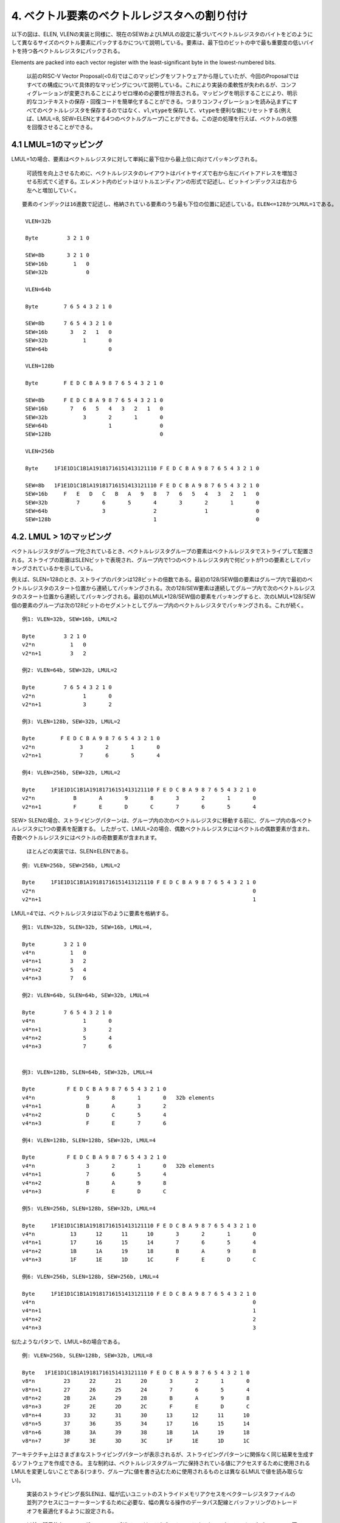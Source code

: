4. ベクトル要素のベクトルレジスタへの割り付け
---------------------------------------------

以下の図は、ELEN,
VLENの実装と同様に、現在のSEWおよびLMULの設定に基づいてベクトルレジスタのバイトをどのようにして異なるサイズのベクトル要素にパックするかについて説明している。要素は、最下位のビットの中で最も重要度の低いバイトを持つ各ベクトルレジスタにパックされる。

Elements are packed into each vector register with the least-significant
byte in the lowest-numbered bits.

   以前のRISC-V Vector
   Proposal(<0.6)ではこのマッピングをソフトウェアから隠していたが、今回のProposalではすべての構成について具体的なマッピングについて説明している。これにより実装の柔軟性が失われるが、コンフィグレーションが変更されることによりゼロ埋めの必要性が除去される。マッピングを明示することにより、明示的なコンテキストの保存・回復コードを簡単化することができる。つまりコンフィグレーションを読み込まずにすべてのベクトルレジスタを保存するのではなく、\ ``vl``,\ ``vtype``\ を保存して、\ ``vtype``\ を便利な値にリセットする(例えば、LMUL=8,
   SEW=ELENとする4つのベクトルグループ)ことができる。この逆の処理を行えば、ベクトルの状態を回復させることができる。

4.1 LMUL=1のマッピング
~~~~~~~~~~~~~~~~~~~~~~

LMUL=1の場合、要素はベクトルレジスタに対して単純に最下位から最上位に向けてパッキングされる。

   可読性を向上させるために、ベクトルレジスタのレイアウトはバイトサイズで右から左にバイトアドレスを増加させる形式でく述する。エレメント内のビットはリトルエンディアンの形式で記述し、ビットインデックスは右から左へと増加していく。

::

   要素のインデックは16進数で記述し、格納されている要素のうち最も下位の位置に記述している。ELEN<=128かつLMUL=1である。

    VLEN=32b

    Byte         3 2 1 0

    SEW=8b       3 2 1 0
    SEW=16b        1   0
    SEW=32b            0

    VLEN=64b

    Byte        7 6 5 4 3 2 1 0

    SEW=8b      7 6 5 4 3 2 1 0
    SEW=16b       3   2   1   0
    SEW=32b           1       0
    SEW=64b                   0

    VLEN=128b

    Byte        F E D C B A 9 8 7 6 5 4 3 2 1 0

    SEW=8b      F E D C B A 9 8 7 6 5 4 3 2 1 0
    SEW=16b       7   6   5   4   3   2   1   0
    SEW=32b           3       2       1       0
    SEW=64b                   1               0
    SEW=128b                                  0

    VLEN=256b

    Byte     1F1E1D1C1B1A19181716151413121110 F E D C B A 9 8 7 6 5 4 3 2 1 0

    SEW=8b   1F1E1D1C1B1A19181716151413121110 F E D C B A 9 8 7 6 5 4 3 2 1 0
    SEW=16b     F   E   D   C   B   A   9   8   7   6   5   4   3   2   1   0
    SEW=32b         7       6       5       4       3       2       1       0
    SEW=64b                 3               2               1               0
    SEW=128b                                1                               0

4.2. LMUL > 1のマッピング
~~~~~~~~~~~~~~~~~~~~~~~~~

ベクトルレジスタがグループ化されているとき、ベクトルレジスタグループの要素はベクトルレジスタでストライプして配置される。ストライプの距離はSLENビットで表現され、グループ内で1つのベクトルレジスタ内で何ビットが1つの要素としてパッキングされているかを示している。

例えば、SLEN=128のとき、ストライプのパタンは128ビットの倍数である。最初の128/SEW個の要素はグループ内で最初のベクトルレジスタのスタート位置から連続してパッキングされる。次の128/SEW要素は連続してグループ内で次のベクトルレジスタのスタート位置から連続してパッキングされる。最初のLMUL*128/SEW個の要素をパッキングすると、次のLMUL*128/SEW個の要素のグループは次の128ビットのセグメントとしてグループ内のベクトルレジスタでパッキングされる。これが続く。

::

    例1: VLEN=32b, SEW=16b, LMUL=2

    Byte         3 2 1 0
    v2*n           1   0
    v2*n+1         3   2

    例2: VLEN=64b, SEW=32b, LMUL=2

    Byte         7 6 5 4 3 2 1 0
    v2*n               1       0
    v2*n+1             3       2

    例3: VLEN=128b, SEW=32b, LMUL=2

    Byte        F E D C B A 9 8 7 6 5 4 3 2 1 0
    v2*n              3       2       1       0
    v2*n+1            7       6       5       4

    例4: VLEN=256b, SEW=32b, LMUL=2

    Byte     1F1E1D1C1B1A19181716151413121110 F E D C B A 9 8 7 6 5 4 3 2 1 0
    v2*n            B       A       9       8       3       2       1       0
    v2*n+1          F       E       D       C       7       6       5       4

SEW>
SLENの場合、ストライピングパターンは、グループ内の次のベクトルレジスタに移動する前に、グループ内の各ベクトルレジスタに1つの要素を配置する。
したがって、LMUL=2の場合、偶数ベクトルレジスタにはベクトルの偶数要素が含まれ、奇数ベクトルレジスタにはベクトルの奇数要素が含まれます。

   ほとんどの実装では、SLEN≥ELENである。

::

    例: VLEN=256b, SEW=256b, LMUL=2

    Byte     1F1E1D1C1B1A19181716151413121110 F E D C B A 9 8 7 6 5 4 3 2 1 0
    v2*n                                                                    0
    v2*n+1                                                                  1

LMUL=4では、ベクトルレジスタは以下のように要素を格納する。

::

    例1: VLEN=32b, SLEN=32b, SEW=16b, LMUL=4,

    Byte         3 2 1 0
    v4*n           1   0
    v4*n+1         3   2
    v4*n+2         5   4
    v4*n+3         7   6

    例2: VLEN=64b, SLEN=64b, SEW=32b, LMUL=4

    Byte         7 6 5 4 3 2 1 0
    v4*n               1       0
    v4*n+1             3       2
    v4*n+2             5       4
    v4*n+3             7       6


    例3: VLEN=128b, SLEN=64b, SEW=32b, LMUL=4

    Byte          F E D C B A 9 8 7 6 5 4 3 2 1 0
    v4*n                9       8       1       0   32b elements
    v4*n+1              B       A       3       2
    v4*n+2              D       C       5       4
    v4*n+3              F       E       7       6

    例4: VLEN=128b, SLEN=128b, SEW=32b, LMUL=4

    Byte          F E D C B A 9 8 7 6 5 4 3 2 1 0
    v4*n                3       2       1       0   32b elements
    v4*n+1              7       6       5       4
    v4*n+2              B       A       9       8
    v4*n+3              F       E       D       C

    例5: VLEN=256b, SLEN=128b, SEW=32b, LMUL=4

    Byte     1F1E1D1C1B1A19181716151413121110 F E D C B A 9 8 7 6 5 4 3 2 1 0
    v4*n           13      12      11      10       3       2       1       0
    v4*n+1         17      16      15      14       7       6       5       4
    v4*n+2         1B      1A      19      18       B       A       9       8
    v4*n+3         1F      1E      1D      1C       F       E       D       C

    例6: VLEN=256b, SLEN=128b, SEW=256b, LMUL=4

    Byte     1F1E1D1C1B1A19181716151413121110 F E D C B A 9 8 7 6 5 4 3 2 1 0
    v4*n                                                                    0
    v4*n+1                                                                  1
    v4*n+2                                                                  2
    v4*n+3                                                                  3

似たようなパタンで、LMUL=8の場合である。

::

    例: VLEN=256b, SLEN=128b, SEW=32b, LMUL=8

    Byte   1F1E1D1C1B1A19181716151413121110 F E D C B A 9 8 7 6 5 4 3 2 1 0
    v8*n         23      22      21      20       3       2       1       0
    v8*n+1       27      26      25      24       7       6       5       4
    v8*n+2       2B      2A      29      28       B       A       9       8
    v8*n+3       2F      2E      2D      2C       F       E       D       C
    v8*n+4       33      32      31      30      13      12      11      10
    v8*n+5       37      36      35      34      17      16      15      14
    v8*n+6       3B      3A      39      38      1B      1A      19      18
    v8*n+7       3F      3E      3D      3C      1F      1E      1D      1C

アーキテクチャ上はさまざまなストライピングパターンが表示されるが、ストライピングパターンに関係なく同じ結果を生成するソフトウェアを作成できる。
主な制約は、ベクトルレジスタグループに保持されている値にアクセスするために使用されるLMULを変更しないことである(つまり、グループに値を書き込むために使用されるものとは異なるLMULで値を読み取らない)。

   実装のストライピング長SLENは、幅が広いユニットのストライドメモリアクセスをベクターレジスタファイルの並列アクセスにコーナーターンするために必要な、幅の異なる操作のデータパス配線とバッファリングのトレードオフを最適化するように設定される。

..

   以前の明示的なコンフィグレーションデザインでは、これらのトレードオフをマイクロアーキテクチャレベルで管理し、構成ごとに最適化することができた。

4.3. Mixed-Width演算へのマッピング
~~~~~~~~~~~~~~~~~~~~~~~~~~~~~~~~~~

ベクトルレジスタグループ内の要素をマップするために使用されるパターンは、複数の要素幅にわたる操作をサポートするときにデータパスの配線を減らすように設計されている。
この場合の推奨されているソフトウェア戦略は、
``vtype``\ を動的に変更して、SEW /
LMULを一定に(つまりVLMAXを一定に)維持することである。

次の例は、VLEN=256b /
SLEN=128bの実装における4つの異なるパッキング要素の幅(8b,16b,32b,64b)を示している。
ベクトルレジスタグループ化係数(LMUL)は、各要素が同じ数のベクトル要素(この例では32)を保持できるように相対的な要素サイズによって増加し、ストリップマイニングコードを簡素化する。
同じインデックスを持つ要素間の操作は、データパスの同じ128b部分にあるオペランドビットにのみ影響する。

::

    VLEN=256b, SLEN=128b
    Byte     1F1E1D1C1B1A19181716151413121110 F E D C B A 9 8 7 6 5 4 3 2 1 0

    SEW=8b, LMUL=1, VLMAX=32

    v1       1F1E1D1C1B1A19181716151413121110 F E D C B A 9 8 7 6 5 4 3 2 1 0

    SEW=16b, LMUL=2, VLMAX=32

    v2*n       17  16  15  14  13  12  11  10   7   6   5   4   3   2   1   0
    v2*n+1     1F  1E  1D  1C  1B  1A  19  18   F   E   D   C   B   A   9   8

    SEW=32b, LMUL=4, VLMAX=32

    v4*n           13      12      11      10       3       2       1       0
    v4*n+1         17      16      15      14       7       6       5       4
    v4*n+2         1B      1A      19      18       B       A       9       8
    v4*n+3         1F      1E      1D      1C       F       E       D       C

    SEW=64b, LMUL=8, VLMAX=32

    v8*n                   11              10               1               0
    v8*n+1                 13              12               3               2
    v8*n+2                 15              14               5               4
    v8*n+3                 17              16               7               6
    v8*n+4                 19              18               9               8
    v8*n+5                 1B              1A               B               A
    v8*n+6                 1D              1C               D               C
    v8*n+7                 1F              1E               F               E

LMULに大きな値を設定することは、論理的なベクトルレジスタ長を削減しなければならないときに、単純にベクトル長を増加させ、命令フェッチ幅を削減し、ディスパッチのオーバヘッドを削減するために役に立つ。

以下の表は、混合幅動作について、可能なSEW/LMULの動作ポイントについて示している。

::

          横軸はLMULの値を示し、各軸はSEW/MULの動作ポイントを示している。

    SEW/LMUL    1   2   4   8  16  32  64 128 256 512 1024

         SEW
           8    8   4   2   1
          16        8   4   2   1
          32            8   4   2   1
          64                8   4   2   1
         128                    8   4   2   1
         256                        8   4   2   1
         512                            8   4   2   1
        1024                                8   4   2   1

..

   SLENが空間データパス幅よりも小さい場合、LMUL値を大きくすると、短いベクトルのデータパス使用率が低くなる。
   VLEN=256b、SLEN=128b、およびLMUL=8を使用した上記の例では、実装が256b幅のベクトルデータパスを持つ純粋な空間である場合、アプリケーションベクトル長が17未満の場合、データパスの半分のみがアクティブになる。
   以下の「vsetvl」命令には、必要なアプリケーションベクトル長(AVL)と要素幅の範囲に従って適切なLMULを動的に選択する機能を追加できる。

   狭いマシンでは、SLENが少なくともデータパスの空間幅と同じ大きさに設定されるため、LMULを減らす必要ない。
   幅の広いマシンでは、SLENを空間データパスの幅よりも小さく設定して、幅が混在する操作(例えば、width=1024、ELEN=32、SLEN=128)の配線を減らすことができる。

4.4. マスクレジスタのレイアウト
~~~~~~~~~~~~~~~~~~~~~~~~~~~~~~~

ベクトルのマスクは、SEWとLMULの値に関係なく1つのベクトルレジスタにのみ適用される。各ベクトル操作に使用されるマスクビットは現在のSEWとLMUL設定に依存する。

ベクトルオペランドの最大エレメント長は以下になる。

::

                  VLMAX = LMUL * VLEN/SEW

マスクは、マスクレジスタをVLEN/LVMAXフィールドで分割することにより各エレメントに割り当てられる。各マスクエレメントのサイズ\ **MLEN**\ は以下で計算できる。

::

                   MLEN = VLEN/VLMAX
                        = VLEN/(LMUL * VLEN/SEW)
                        = SEW/LMUL

MLENはELEN(SEW=ELEN, LMUL=1)から1(SEW=8b,
LMUL=8)までの値を取ることができ、したがって単一のベクトルレジスタは常に全体のマスクレジスタを保持することができる。

マスクビットの要素\ *i*\ はマスクレジスタのビット[MLEN\ *i+(MLEN-1):MLEN*\ i]である。比較命令によりマスクの要素に書き込みが行われた場合、マスクの要素の再開ビットに比較結果が書き込まれ、上位ビットはゼロが設定される。その値がマスクとして読みだされた場合、マスク要素の再開ビットのみがコントロースマスクとして使用され、上位のビットは無視される。現在のベクトル長を超えるマスク要素はゼロとなる。

パターンは、一定のSEW/LMUL値の場合、有効なプレディケートビットがマスクベクトルレジスタの同じビットに配置されるため、幅の異なる要素を含むループでのマスキングの使用が簡単になる。

::

   VLEN=32b

             Byte    3   2   1   0
    LMUL=1,SEW=8b
                     3   2   1   0  Element
                   [24][16][08][00] Mask bit position in decimal

    LMUL=2,SEW=16b
                         1       0
                       [08]    [00]
                         3       2
                       [24]    [16]

    LMUL=4,SEW=32b               0
                               [00]
                                 1
                               [08]
                                 2
                               [16]
                                 3
                               [24]

::

    LMUL=2,SEW=8b
                     3   2   1   0
                   [12][08][04][00]
                     7   6   5   4
                   [28][24][20][16]

    LMUL=8,SEW=32b
                                 0
                               [00]
                                 1
                               [04]
                                 2
                               [08]
                                 3
                               [12]
                                 4
                               [16]
                                 5
                               [20]
                                 6
                               [24]
                                 7
                               [28]

    LMUL=8,SEW=8b
                     3   2   1   0
                   [03][02][01][00]
                     7   6   5   4
                   [07][06][05][04]
                     B   A   9   8
                   [11][10][09][08]
                     F   E   D   C
                   [15][14][13][12]
                    13  12  11  10
                   [19][18][17][16]
                    17  16  15  14
                   [23][22][21][20]
                    1B  1A  19  18
                   [27][26][25][24]
                    1F  1E  1D  1C
                   [31][30][29][28]

::

    VLEN=256b, SLEN=128b
    Byte     1F1E1D1C1B1A19181716151413121110 F E D C B A 9 8 7 6 5 4 3 2 1 0

    SEW=8b, LMUL=1, VLMAX=32

    v1       1F1E1D1C1B1A19181716151413121110 F E D C B A 9 8 7 6 5 4 3 2 1 0
           [248]          ...            [128] ...[96] ...[64] ...[32] ... [0] Mask bit positions in decimal

    SEW=16b, LMUL=2, VLMAX=32

    v2*n       17  16  15  14  13  12  11  10   7   6   5   4   3   2   1   0
             [184]          ...          [128]    ...     [32]    ...      [0]
    v2*n+1     1F  1E  1D  1C  1B  1A  19  18   F   E   D   C   B   A   9   8
             [248]          ...          [196]    ...     [96]    ...     [64]

    SEW=32b, LMUL=4, VLMAX=32

    v4*n           13      12      11      10       3       2       1       0
                 [152]        ...        [128]    [24]        ...          [0]
    v4*n+1         17      16      15      14       7       6       5       4
                 [184]        ...        [160]    [56]        ...         [32]
    v4*n+2         1B      1A      19      18       B       A       9       8
                 [116]        ...        [192]    [88]        ...         [64]
    v4*n+3         1F      1E      1D      1C       F       E       D       C
                 [248]        ...        [224]   [120]        ...         [96]

    SEW=64b, LMUL=8, VLMAX=32

    v8*n                   11              10               1               0
                         [136]           [128]             [8]             [0]
    v8*n+1                 13              12               3               2
                         [152]           [144]            [24]            [16]
    v8*n+2                 15              14               5               4
                         [168]           [160]            [40]            [32]
    v8*n+3                 17              16               7               6
                         [184]           [176]            [56]            [48]
    v8*n+4                 19              18               9               8
                         [200]           [192]            [72]            [64]
    v8*n+5                 1B              1A               B               A
                         [216]           [208]            [88]            [80]
    v8*n+6                 1D              1C               D               C
                         [232]           [224]           [104]            [96]
    v8*n+7                 1F              1E               F               E
                         [248]           [240]           [120]           [112]
